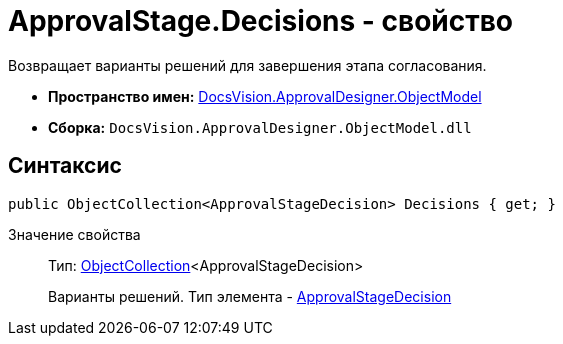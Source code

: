 = ApprovalStage.Decisions - свойство

Возвращает варианты решений для завершения этапа согласования.

* *Пространство имен:* xref:api/DocsVision/Platform/ObjectModel/ObjectModel_NS.adoc[DocsVision.ApprovalDesigner.ObjectModel]
* *Сборка:* `DocsVision.ApprovalDesigner.ObjectModel.dll`

== Синтаксис

[source,csharp]
----
public ObjectCollection<ApprovalStageDecision> Decisions { get; }
----

Значение свойства::
Тип: xref:api/DocsVision/Platform/ObjectModel/ObjectCollection_CL.adoc[ObjectCollection]<ApprovalStageDecision>
+
Варианты решений. Тип элемента - xref:api/DocsVision/ApprovalDesigner/ObjectModel/ApprovalStageDecision_CL.adoc[ApprovalStageDecision]
